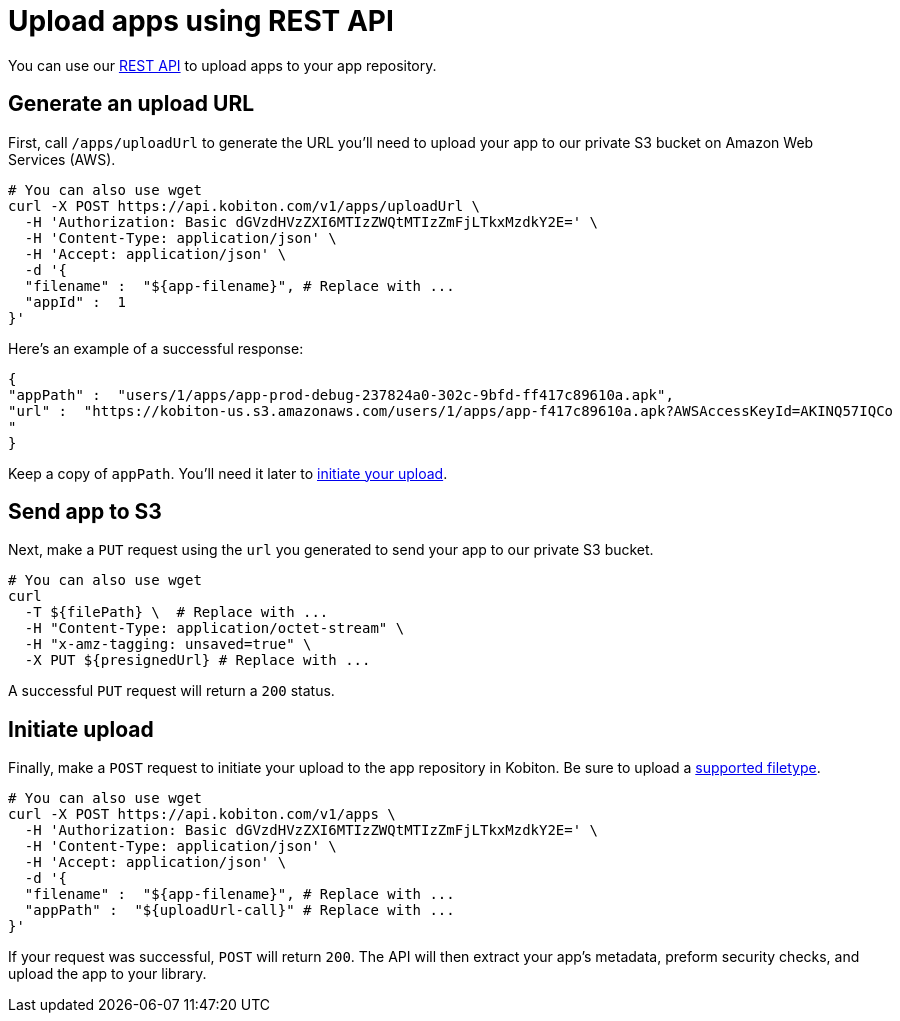 = Upload apps using REST API
:navtitle: Upload apps using REST API

You can use our link:https://api.kobiton.com/docs/[REST API] to upload apps to your app repository.

== Generate an upload URL

First, call `/apps/uploadUrl` to generate the URL you'll need to upload your app to our private S3 bucket on Amazon Web Services (AWS).

[source,]
----
# You can also use wget
curl -X POST https://api.kobiton.com/v1/apps/uploadUrl \
  -H 'Authorization: Basic dGVzdHVzZXI6MTIzZWQtMTIzZmFjLTkxMzdkY2E=' \
  -H 'Content-Type: application/json' \
  -H 'Accept: application/json' \
  -d '{
  "filename" :  "${app-filename}", # Replace with ...
  "appId" :  1
}'
----

Here's an example of a successful response:

[source,]
----
{
"appPath" :  "users/1/apps/app‐prod‐debug‐237824a0‐302c‐9bfd‐ff417c89610a.apk",
"url" :  "https://kobiton-us.s3.amazonaws.com/users/1/apps/app‐f417c89610a.apk?AWSAccessKeyId=AKINQ57IQCo
"
}
----

Keep a copy of `appPath`. You'll need it later to xref:_initiate_upload[initiate your upload].

== Send app to S3

Next, make a `PUT` request using the `url` you generated to send your app to our private S3 bucket.

[source,]
----
# You can also use wget
curl
  -T ${filePath} \  # Replace with ...
  -H "Content-Type: application/octet-stream" \
  -H "x-amz-tagging: unsaved=true" \
  -X PUT ${presignedUrl} # Replace with ...
----

A successful `PUT` request will return a `200` status.

[#_initiate_upload]
== Initiate upload

Finally, make a `POST` request to initiate your upload to the app repository in Kobiton. Be sure to upload a xref:supported-filetypes.adoc[supported filetype].

[source,]
----
# You can also use wget
curl -X POST https://api.kobiton.com/v1/apps \
  -H 'Authorization: Basic dGVzdHVzZXI6MTIzZWQtMTIzZmFjLTkxMzdkY2E=' \
  -H 'Content-Type: application/json' \
  -H 'Accept: application/json' \
  -d '{
  "filename" :  "${app-filename}", # Replace with ...
  "appPath" :  "${uploadUrl-call}" # Replace with ...
}'
----

If your request was successful, `POST` will return `200`. The API will then extract your app's metadata, preform security checks, and upload the app to your library.
